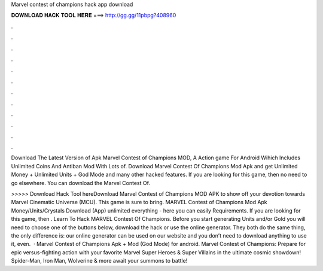 Marvel contest of champions hack app download



𝐃𝐎𝐖𝐍𝐋𝐎𝐀𝐃 𝐇𝐀𝐂𝐊 𝐓𝐎𝐎𝐋 𝐇𝐄𝐑𝐄 ===> http://gg.gg/11pbpg?408960



.



.



.



.



.



.



.



.



.



.



.



.

Download The Latest Version of Apk Marvel Contest of Champions MOD, A Action game For Android Wihich Includes Unlimited Coins And Antiban Mod With Lots of. Download Marvel Contest Of Champions Mod Apk and get Unlimited Money + Unlimited Units + God Mode and many other hacked features. If you are looking for this game, then no need to go elsewhere. You can download the Marvel Contest Of.

>>>>> Download Hack Tool hereDownload Marvel Contest of Champions MOD APK to show off your devotion towards Marvel Cinematic Universe (MCU). This game is sure to bring. MARVEL Contest of Champions Mod Apk Money/Units/Crystals Download (App) unlimited everything - here you can easily Requirements. If you are looking for this game, then . Learn To Hack MARVEL Contest Of Champions. Before you start generating Units and/or Gold you will need to choose one of the buttons below, download the hack or use the online generator. They both do the same thing, the only difference is: our online generator can be used on our website and you don’t need to download anything to use it, even.  · Marvel Contest of Champions Apk + Mod (God Mode) for android. Marvel Contest of Champions: Prepare for epic versus-fighting action with your favorite Marvel Super Heroes & Super Villains in the ultimate cosmic showdown! Spider-Man, Iron Man, Wolverine & more await your summons to battle!
